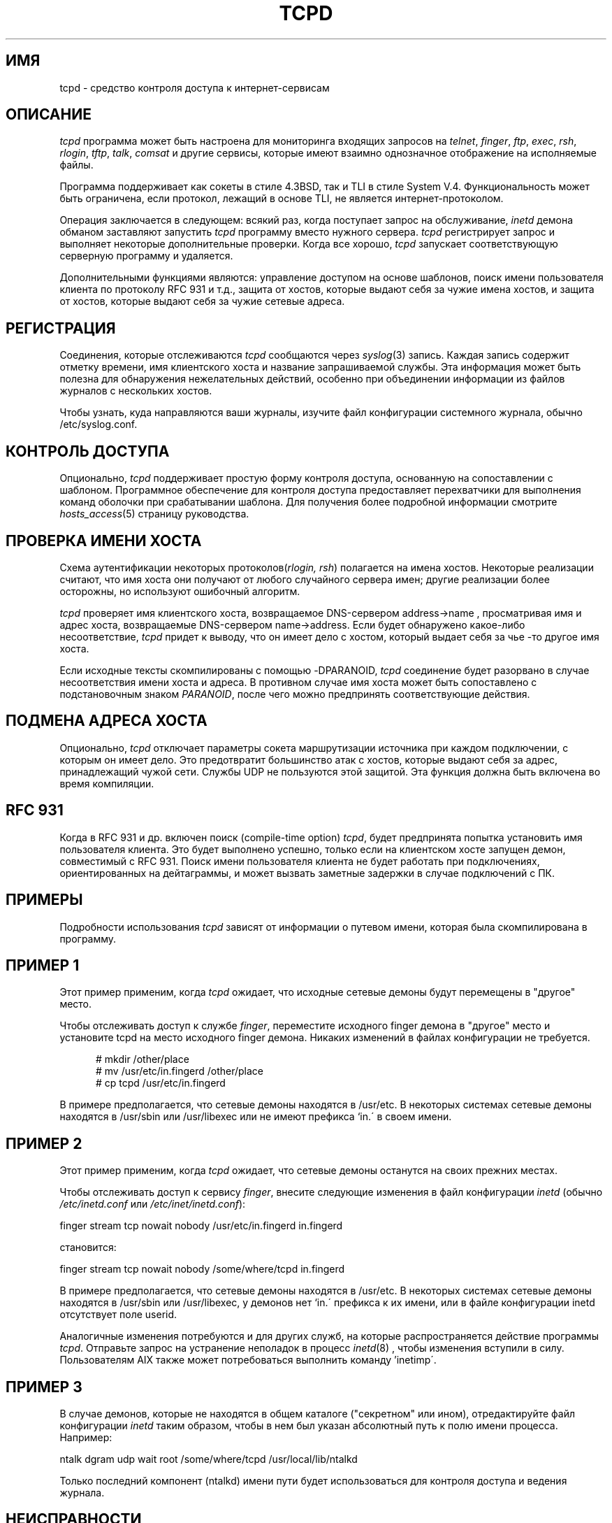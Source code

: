 .TH TCPD 8
.SH ИМЯ
tcpd \- средство контроля доступа к интернет-сервисам
.SH ОПИСАНИЕ
.PP
\fItcpd\fR программа может быть настроена для мониторинга входящих запросов на
\fItelnet\fR, \fIfinger\fR, \fIftp\fR, \fIexec\fR, \fIrsh\fR,
\fIrlogin\fR, \fItftp\fR, \fItalk\fR, \fIcomsat\fR и другие сервисы,
которые имеют взаимно однозначное отображение на исполняемые файлы.
.PP
Программа поддерживает как сокеты в стиле 4.3BSD, так и TLI в стиле System V.4.
Функциональность может быть ограничена, если протокол, лежащий в основе TLI,
не является интернет-протоколом.
.PP
Операция заключается в следующем: всякий раз, когда поступает запрос на обслуживание,
\fIinetd\fP демона обманом заставляют запустить \fItcpd\fP программу
вместо нужного сервера. \fItcpd\fP регистрирует запрос и выполняет
некоторые дополнительные проверки. Когда все хорошо, \fItcpd\fP запускает
соответствующую серверную программу и удаляется.
.PP
Дополнительными функциями являются: управление доступом на основе шаблонов, поиск имени пользователя клиента
по протоколу RFC 931 и т.д., защита от хостов, которые
выдают себя за чужие имена хостов, и защита от хостов,
которые выдают себя за чужие сетевые адреса.
.SH РЕГИСТРАЦИЯ
Соединения, которые отслеживаются
.I tcpd
сообщаются через \fIsyslog\fR(3) запись. Каждая запись содержит
отметку времени, имя клиентского хоста и название запрашиваемой
службы. Эта информация может быть полезна для обнаружения нежелательных действий,
особенно при объединении информации из файлов журналов с нескольких хостов.
.PP
Чтобы узнать, куда направляются ваши журналы, изучите
файл конфигурации системного журнала, обычно /etc/syslog.conf.
.SH КОНТРОЛЬ ДОСТУПА
Опционально,
.I tcpd
поддерживает простую форму контроля доступа, основанную на
сопоставлении с шаблоном. Программное обеспечение для контроля доступа предоставляет перехватчики для выполнения
команд оболочки при срабатывании шаблона.  Для получения более подробной информации смотрите
\fIhosts_access\fR(5) страницу руководства.
.SH ПРОВЕРКА ИМЕНИ ХОСТА
Схема аутентификации некоторых протоколов(\fIrlogin, rsh\fR) полагается
на имена хостов. Некоторые реализации считают, что имя хоста они получают
от любого случайного сервера имен; другие реализации более осторожны, но
используют ошибочный алгоритм.
.PP
.I tcpd
проверяет имя клиентского хоста, возвращаемое DNS-сервером address->name
, просматривая имя и адрес хоста, возвращаемые
DNS-сервером name->address.  Если будет обнаружено какое-либо несоответствие,
.I tcpd
придет к выводу, что он имеет дело с хостом, который выдает себя за чье
-то другое имя хоста.
.PP
Если исходные тексты скомпилированы с помощью -DPARANOID,
.I tcpd
соединение будет разорвано в случае несоответствия имени хоста и адреса.
В противном случае имя хоста может быть сопоставлено с подстановочным знаком \fIPARANOID\fR,
после чего можно предпринять соответствующие действия.
.SH ПОДМЕНА АДРЕСА ХОСТА
Опционально,
.I tcpd
отключает параметры сокета маршрутизации источника при каждом подключении, с которым он
имеет дело. Это предотвратит большинство атак с хостов, которые выдают
себя за адрес, принадлежащий чужой сети. Службы UDP
не пользуются этой защитой. Эта функция должна быть включена во
время компиляции.
.SH RFC 931
Когда в RFC 931 и др. включен поиск (compile-time option) \fItcpd\fR,
будет предпринята попытка установить имя пользователя клиента. Это будет
выполнено успешно, только если на клиентском хосте запущен демон, совместимый с RFC 931.
Поиск имени пользователя клиента не будет работать
при подключениях, ориентированных на дейтаграммы, и может вызвать заметные задержки в случае подключений
с ПК.
.SH ПРИМЕРЫ
Подробности использования \fItcpd\fR зависят от информации о путевом имени, которая была
скомпилирована в программу.
.SH ПРИМЕР 1
Этот пример применим, когда \fItcpd\fR ожидает, что исходные сетевые
демоны будут перемещены в "другое" место.
.PP
Чтобы отслеживать доступ к службе \fIfinger\fR, переместите
исходного finger демона в "другое" место и установите tcpd на
место исходного finger демона. Никаких изменений
в файлах конфигурации не требуется.
.nf
.sp
.in +5
# mkdir /other/place
# mv /usr/etc/in.fingerd /other/place
# cp tcpd /usr/etc/in.fingerd
.fi
.PP
В примере предполагается, что сетевые демоны находятся в /usr/etc. В некоторых
системах сетевые демоны находятся в /usr/sbin или /usr/libexec или
не имеют префикса `in.\' в своем имени.
.SH ПРИМЕР 2
Этот пример применим, когда \fItcpd\fR ожидает, что сетевые демоны
останутся на своих прежних местах.
.PP
Чтобы отслеживать доступ к сервису \fIfinger\fR, внесите
следующие изменения в файл конфигурации \fIinetd\fR (обычно 
\fI/etc/inetd.conf\fR или \fI/etc/inet/inetd.conf\fR):
.nf
.sp
.ti +5
finger  stream  tcp  nowait  nobody  /usr/etc/in.fingerd  in.fingerd
.sp
становится:
.sp
.ti +5
finger  stream  tcp  nowait  nobody  /some/where/tcpd     in.fingerd
.sp
.fi
.PP
В примере предполагается, что сетевые демоны находятся в /usr/etc. В некоторых
системах сетевые демоны находятся в /usr/sbin или /usr/libexec, у
демонов нет `in.\' префикса к их имени, или
в файле конфигурации inetd отсутствует поле userid.
.PP
Аналогичные изменения потребуются и для других служб, на которые
распространяется действие программы \fItcpd\fR. Отправьте запрос на устранение неполадок в процесс \fIinetd\fR(8)
, чтобы изменения вступили в силу. Пользователям AIX также может
потребоваться выполнить команду 'inetimp\'.
.SH ПРИМЕР 3
В случае демонов, которые не находятся в общем каталоге ("секретном"
или ином), отредактируйте файл конфигурации \fIinetd\fR таким образом, чтобы в нем
был указан абсолютный путь к полю имени процесса. Например:
.nf
.sp
    ntalk  dgram  udp  wait  root  /some/where/tcpd  /usr/local/lib/ntalkd
.sp
.fi
.PP
Только последний компонент (ntalkd) имени пути будет использоваться для
контроля доступа и ведения журнала.
.SH НЕИСПРАВНОСТИ
Некоторые демоны UDP (и RPC) задерживаются на некоторое время после
завершения своей работы на случай поступления другого запроса. В
файле конфигурации inetd эти службы зарегистрированы с параметром \fIwait\fR
. В журнал будет записан только запрос, который запустил такой демон.
.PP
Программа не работает со службами RPC по протоколу TCP. Эти службы
зарегистрированы как \fIrpc/tcp\fR в файле конфигурации inetd. 
Единственным нетривиальным сервисом, на который распространяется это ограничение, является
\fIrexd\fR, который используется командой \fIon(1)\fR. Это не такая уж большая
потеря. В большинстве систем \fIrexd\fR менее безопасен, чем подстановочный знак в
файле /etc/hosts.equiv.
.PP
Широковещательные запросы RPC (например: \fIrwall, rup, rusers\fR) всегда
поступают от отвечающего хоста. Происходит то, что
клиент передает запрос всем демонам \fIportmap\fR в своей
сети; каждый демон \fIportmap\fR перенаправляет запрос локальному
демону. Насколько известно демонам \fIrwall\fR и т.д., запрос поступает
от локального хоста.
.SH ФАЙЛЫ
.PP
По умолчанию таблицы управления доступом к хосту расположены следующим образом:
.PP
/etc/hosts.allow
.br
/etc/hosts.deny
.SH СМОТРИТЕ ТАКЖЕ
.na
.nf
hosts_access(5), формат таблиц контроля доступа tcpd.
syslog.conf(5), формат управляющего файла syslogd.
inetd.conf(5), формат управляющего файла inetd.
.SH АВТОРЫ
.na
.nf
Виетсе Венема (wietse@wzv.win.tue.nl),
Факультет математики и вычислительной техники,
Технологический университет Эйндховена
Ден Долех, 2, почтовый ящик 513, 
5600 МБ Эйндховен, Нидерланды
\" @(#) tcpd.8 1.5 21.02.96 16:39:16
